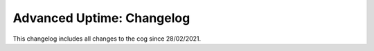 .. _au-cl:

==========================
Advanced Uptime: Changelog
==========================

This changelog includes all changes to the cog since 28/02/2021.